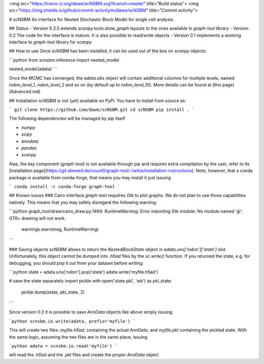 <img src="https://travis-ci.org/dawe/scNSBM.svg?branch=master" title="Build status">
<img src="https://img.shields.io/github/commit-activity/m/dawe/scNSBM" title="Commit activity">

# scNSBM
An interface for Nested Stochastic Block Model for single cell analysis.

## Status
- Version 0.2.5 extends `scanpy.tools.draw_graph` layouts to the ones available in `graph-tool` library
- Version 0.2 The code for the interface is mature. It is also possible to read/write objects
- Version 0.1 implements a working interface to `graph-tool` library for `scanpy`


## How to use
Once scNSBM has been installed, it can be used out of the box on `scanpy` objects:

```python
from scnsbm.inference import nested_model

nested_model(adata)
```

Once the MCMC has converged, the `adata.obs` object will contain additional columns for multiple levels, named `nsbm_level_1`, `nsbm_level_2` and so on (by default up to `nsbm_level_10`). 
More details can be found at [this page](Advanced.md)

## Installation
scNSBM is not (yet) available on PyPI. You have to install from source as:

```
git clone https://github.com/dawe/scNSBM.git
cd scNSBM
pip install .
```

The following dependencies will be managed by pip itself

- `numpy`
- `scipy`
- `anndata`
- `pandas`
- `scanpy`

Alas, the key component (`graph-tool`) is not available through pip and requires extra compilation by the user, refer to its [installation page](https://git.skewed.de/count0/graph-tool/-/wikis/installation-instructions). Note, however, that a conda package is available from conda-forge, that means you may install it just issuing

```
conda install -c conda-forge graph-tool
```

## Known issues
### Cairo interface
`graph-tool` requilres `Gtk` to plot graphs. We do not plan to use those capabilities natively. This means that you may safely disregard the following warning:

```python
graph_tool/draw/cairo_draw.py:1494: RuntimeWarning: Error importing Gtk module: No module named 'gi'; GTK+ drawing will not work.
  warnings.warn(msg, RuntimeWarning)
```

### Saving objects
scNSBM allows to return the `NestedBlockState` object in `adata.uns['nsbm']['state']` slot. Unfortunately, this object cannot be dumped into `.h5ad` files by the `sc.write()` function. If you returned the state, e.g. for debugging, you should pop it out from your dataset before writing:

```python
state = adata.uns['nsbm'].pop('state')
adata.write('myfile.h5ad')

# save the state separately
import pickle
with open('state.pkl', 'wb') as pkl_state:
    pickle.dump(state, pkl_state, 2)
```

Since version 0.2 it is possible to save `AnnData` objects like above simply issuing

```python
scnsbm.io.write(adata, prefix='myfile')
```

This will create two files: `myfile.h5ad`, containing the actual `AnnData`, and 
`myfile.pkl` containing the pickled state. With the same logic, assuming the two files
are in the same place, issuing

```python
adata = scnsbm.io.read('myfile')
```

will read the `.h5ad` and the `.pkl` files and create the proper `AnnData` object